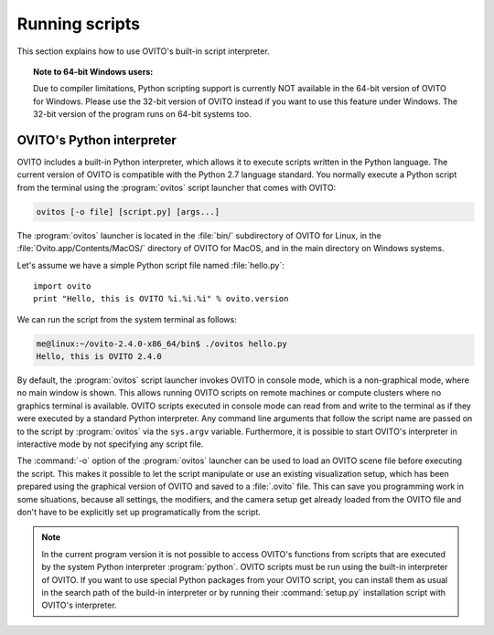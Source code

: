 ==================================
Running scripts
==================================

This section explains how to use OVITO's built-in script interpreter.

.. topic:: Note to 64-bit Windows users:

	Due to compiler limitations, Python scripting support is currently NOT available in the 64-bit version of OVITO for Windows.
	Please use the 32-bit version of OVITO instead if you want to use this feature under Windows.
	The 32-bit version of the program runs on 64-bit systems too.

OVITO's Python interpreter
----------------------------------

OVITO includes a built-in Python interpreter, which allows it to execute scripts written in the Python language.
The current version of OVITO is compatible with the Python 2.7 language standard. 
You normally execute a Python script from the terminal using the :program:`ovitos` script launcher that comes with OVITO:

.. code-block:: shell-session

	ovitos [-o file] [script.py] [args...]
	
The :program:`ovitos` launcher is located in the :file:`bin/` subdirectory of OVITO for Linux, in the 
:file:`Ovito.app/Contents/MacOS/` directory of OVITO for MacOS, and in the main directory 
on Windows systems.

Let's assume we have a simple Python script file named :file:`hello.py`::

	import ovito
	print "Hello, this is OVITO %i.%i.%i" % ovito.version
	
We can run the script from the system terminal as follows:

.. code-block:: shell-session

	me@linux:~/ovito-2.4.0-x86_64/bin$ ./ovitos hello.py
	Hello, this is OVITO 2.4.0
	
By default, the :program:`ovitos` script launcher invokes OVITO in console mode, which is a non-graphical mode,
where no main window is shown. This allows running OVITO scripts on remote machines or
compute clusters where no graphics terminal is available. OVITO scripts executed in console mode can read from and write
to the terminal as if they were executed by a standard Python interpreter. Any command line arguments that follow the 
script name are passed on to the script by :program:`ovitos` via the ``sys.argv`` variable. Furthermore, it is possible to start OVITO's 
interpreter in interactive mode by not specifying any script file.

The :command:`-o` option of the :program:`ovitos` launcher can be used to load an OVITO scene file before executing the
script. This makes it possible to let the script manipulate or use an existing visualization setup, which has 
been prepared using the graphical version of OVITO and saved to a :file:`.ovito` file. This can save you programming
work in some situations, because all settings, the modifiers, and the camera setup get already loaded from the OVITO file and don't have to
be explicitly set up programatically from the script.

.. note::

	In the current program version it is not possible to access OVITO's functions from scripts that are executed by
	the system Python interpreter :program:`python`. OVITO scripts must be run using the built-in interpreter of OVITO.
	If you want to use special Python packages from your OVITO script, you can install them as usual in 
	the search path of the build-in interpreter or by running their :command:`setup.py` installation script with 
	OVITO's interpreter.
